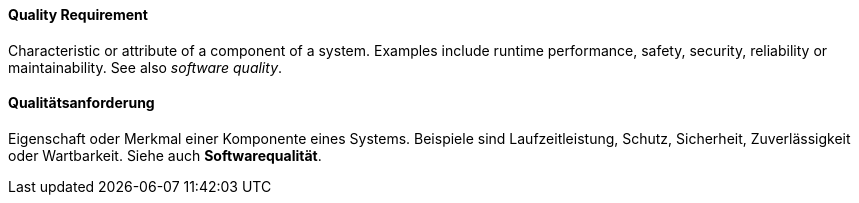 // tag::EN[]
==== Quality Requirement

Characteristic or attribute of a component of a system. Examples include
runtime performance, safety, security, reliability or maintainability.
See also _software quality_.


// end::EN[]

// tag::DE[]
==== Qualitätsanforderung

Eigenschaft oder Merkmal einer Komponente eines Systems. Beispiele
sind Laufzeitleistung, Schutz, Sicherheit, Zuverlässigkeit oder
Wartbarkeit. Siehe auch *Softwarequalität*.



// end::DE[]

